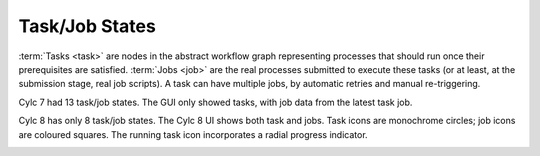 .. _728.task_job_states:

Task/Job States
===============

.. seealso::

   - User Guide :ref:`task-job-states`

:term:`Tasks <task>` are nodes in the abstract workflow graph representing
processes that should run once their prerequisites are satisfied. :term:`Jobs
<job>` are the real processes submitted to execute these tasks (or at least, at
the submission stage, real job scripts). A task can have multiple jobs, by
automatic retries and manual re-triggering.

Cylc 7 had 13 task/job states. The GUI only showed tasks, with job data
from the latest task job.

Cylc 8 has only 8 task/job states. The Cylc 8 UI shows both task and jobs.
Task icons are monochrome circles; job icons are coloured squares. The running
task icon incorporates a radial progress indicator.

.. image:: ../../img/task-job.png
   :align: center